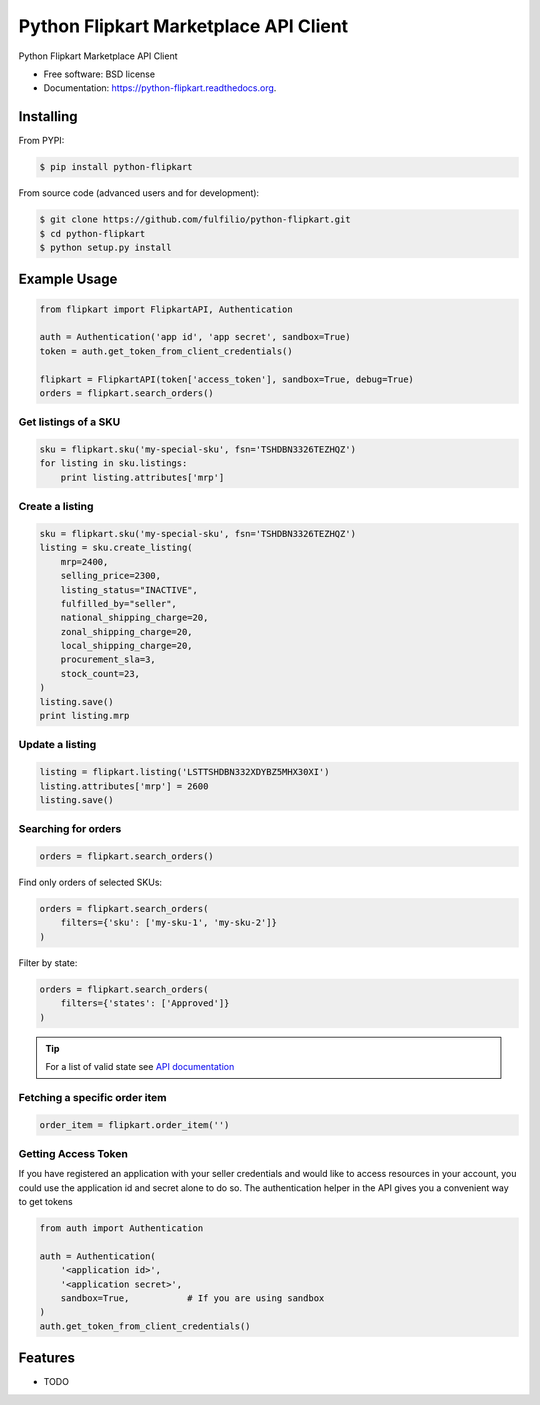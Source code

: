 ======================================
Python Flipkart Marketplace API Client
======================================

.. image:: https://img.shields.io/travis/fulfilio/python-flipkart.svg
        :target: https://travis-ci.org/fulfilio/python-flipkart

.. image:: https://img.shields.io/pypi/v/python-flipkart.svg
        :target: https://pypi.python.org/pypi/python-flipkart


Python Flipkart Marketplace API Client

* Free software: BSD license
* Documentation: https://python-flipkart.readthedocs.org.

Installing
----------

From PYPI:

.. code-block:: shell

   $ pip install python-flipkart

From source code (advanced users and for development):

.. code-block:: shell

   $ git clone https://github.com/fulfilio/python-flipkart.git
   $ cd python-flipkart
   $ python setup.py install


Example Usage
-------------

.. code-block:: python

    from flipkart import FlipkartAPI, Authentication

    auth = Authentication('app id', 'app secret', sandbox=True)
    token = auth.get_token_from_client_credentials()

    flipkart = FlipkartAPI(token['access_token'], sandbox=True, debug=True)
    orders = flipkart.search_orders()


Get listings of a SKU
`````````````````````

.. code-block:: python

    sku = flipkart.sku('my-special-sku', fsn='TSHDBN3326TEZHQZ')
    for listing in sku.listings:
        print listing.attributes['mrp']


Create a listing
````````````````

.. code-block:: python

    sku = flipkart.sku('my-special-sku', fsn='TSHDBN3326TEZHQZ')
    listing = sku.create_listing(
        mrp=2400,
        selling_price=2300,
        listing_status="INACTIVE",
        fulfilled_by="seller",
        national_shipping_charge=20,
        zonal_shipping_charge=20,
        local_shipping_charge=20,
        procurement_sla=3,
        stock_count=23,
    )
    listing.save()
    print listing.mrp

Update a listing
````````````````

.. code-block:: python

    listing = flipkart.listing('LSTTSHDBN332XDYBZ5MHX30XI')
    listing.attributes['mrp'] = 2600
    listing.save()


Searching for orders
````````````````````

.. code-block:: python

    orders = flipkart.search_orders()

Find only orders of selected SKUs:

.. code-block:: python

    orders = flipkart.search_orders(
        filters={'sku': ['my-sku-1', 'my-sku-2']}
    )

Filter by state:

.. code-block:: python

    orders = flipkart.search_orders(
        filters={'states': ['Approved']}
    )

.. tip::

   For a list of valid state see `API documentation 
   <https://seller.flipkart.com/api-docs/order-api-docs/OMAPIOverview.html>`_

Fetching a specific order item
``````````````````````````````

.. code-block:: python

    order_item = flipkart.order_item('')



Getting Access Token
````````````````````

If you have registered an application with your seller credentials and
would like to access resources in your account, you could use the
application id and secret alone to do so. The authentication helper in the
API gives you a convenient way to get tokens

.. code-block:: python

    from auth import Authentication

    auth = Authentication(
        '<application id>',
        '<application secret>',
        sandbox=True,           # If you are using sandbox
    )
    auth.get_token_from_client_credentials()

Features
--------

* TODO
